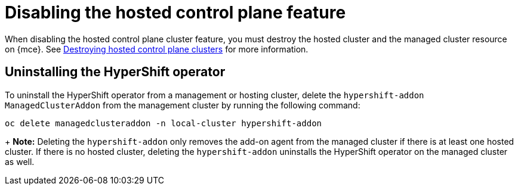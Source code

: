 [#disable-hosted-control-planes]
= Disabling the hosted control plane feature

When disabling the hosted control plane cluster feature, you must destroy the hosted cluster and the managed cluster resource on {mce}. See xref:../hosted_control_planes/delete_hosted.adoc#destroy-hosted-control-planes[Destroying hosted control plane clusters] for more information.

[#hypershift-uninstall-operator]
== Uninstalling the HyperShift operator

To uninstall the HyperShift operator from a management or hosting cluster, delete the `hypershift-addon` `ManagedClusterAddon` from the management cluster by running the following command:

----
oc delete managedclusteraddon -n local-cluster hypershift-addon
----
+
*Note:* Deleting the `hypershift-addon` only removes the add-on agent from the managed cluster if there is at least one hosted cluster. If there is no hosted cluster, deleting the `hypershift-addon` uninstalls the HyperShift operator on the managed cluster as well.